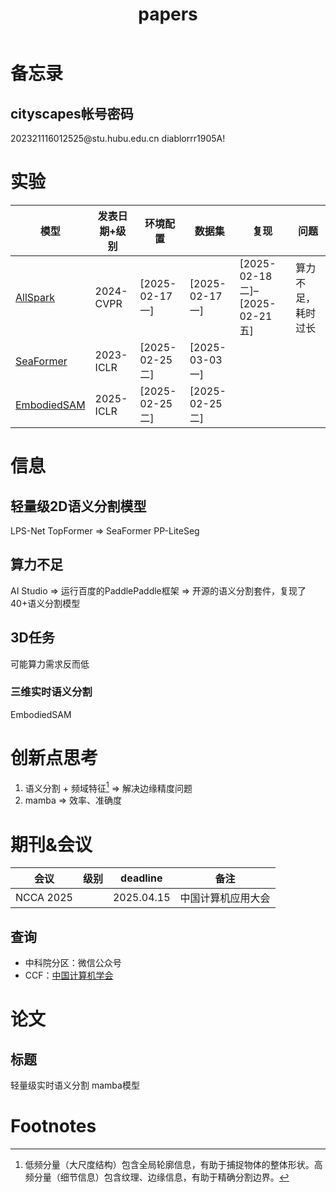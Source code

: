 #+title: papers

* 备忘录
** cityscapes帐号密码
202321116012525@stu.hubu.edu.cn
diablorrr1905A!

* 实验
| 模型        | 发表日期+级别 | 环境配置        | 数据集          | 复现                             | 问题               |
|-------------+---------------+-----------------+-----------------+----------------------------------+--------------------|
| [[https://github.com/xmed-lab/AllSpark/tree/main][AllSpark]]    | 2024-CVPR     | [2025-02-17 一] | [2025-02-17 一] | [2025-02-18 二]--[2025-02-21 五] | 算力不足，耗时过长 |
| [[https://github.com/fudan-zvg/SeaFormer/tree/main][SeaFormer]]   | 2023-ICLR     | [2025-02-25 二] | [2025-03-03 一] |                                  |                    |
| [[https://github.com/xuxw98/esam?tab=readme-ov-file][EmbodiedSAM]] | 2025-ICLR     | [2025-02-25 二] | [2025-02-25 二] |                                  |                    |


* 信息
** 轻量级2D语义分割模型
LPS-Net
TopFormer => SeaFormer
PP-LiteSeg
** 算力不足
AI Studio => 运行百度的PaddlePaddle框架 => 开源的语义分割套件，复现了40+语义分割模型
** 3D任务
可能算力需求反而低
*** 三维实时语义分割
EmbodiedSAM


* 创新点思考
1. 语义分割 + 频域特征[fn:1] => 解决边缘精度问题
2. mamba                     => 效率、准确度


* 期刊&会议
| 会议      | 级别  |   deadline | 备注               |
|-----------+-------+------------+--------------------|
| NCCA 2025 |       | 2025.04.15 | 中国计算机应用大会 |
** 查询
- 中科院分区：微信公众号
- CCF：[[https://www.ccf.org.cn/Academic_Evaluation/AI/][中国计算机学会]]

* 论文
** 标题
轻量级实时语义分割
mamba模型


* Footnotes
[fn:1]低频分量（大尺度结构）包含全局轮廓信息，有助于捕捉物体的整体形状。高频分量（细节信息）包含纹理、边缘信息，有助于精确分割边界。
